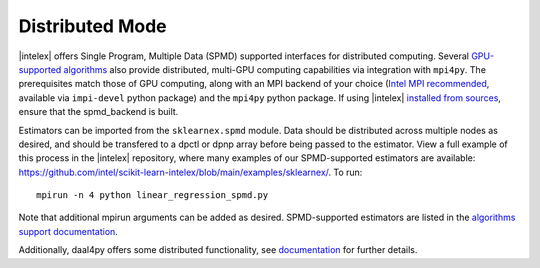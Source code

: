 .. ******************************************************************************
.. * Copyright 2021 Intel Corporation
.. *
.. * Licensed under the Apache License, Version 2.0 (the "License");
.. * you may not use this file except in compliance with the License.
.. * You may obtain a copy of the License at
.. *
.. *     http://www.apache.org/licenses/LICENSE-2.0
.. *
.. * Unless required by applicable law or agreed to in writing, software
.. * distributed under the License is distributed on an "AS IS" BASIS,
.. * WITHOUT WARRANTIES OR CONDITIONS OF ANY KIND, either express or implied.
.. * See the License for the specific language governing permissions and
.. * limitations under the License.
.. *******************************************************************************/

.. _distributed:

Distributed Mode
================

|intelex| offers Single Program, Multiple Data (SPMD) supported interfaces for distributed computing.
Several `GPU-supported algorithms <https://intel.github.io/scikit-learn-intelex/latest/oneapi-gpu.html#>`_ 
also provide distributed, multi-GPU computing capabilities via integration with ``mpi4py``. The prerequisites 
match those of GPU computing, along with an MPI backend of your choice (`Intel MPI recommended 
<https://www.intel.com/content/www/us/en/developer/tools/oneapi/mpi-library.html#gs.dcan6r>`_, available 
via ``impi-devel`` python package) and the ``mpi4py`` python package. If using |intelex| 
`installed from sources <https://github.com/intel/scikit-learn-intelex/blob/main/INSTALL.md#build-from-sources>`_,
ensure that the spmd_backend is built.

Estimators can be imported from the ``sklearnex.spmd`` module. Data should be distributed across multiple nodes as 
desired, and should be transfered to a dpctl or dpnp array before being passed to the estimator. View a full 
example of this process in the |intelex| repository, where many examples of our SPMD-supported estimators are 
available: https://github.com/intel/scikit-learn-intelex/blob/main/examples/sklearnex/. To run:

::

  mpirun -n 4 python linear_regression_spmd.py

Note that additional mpirun arguments can be added as desired. SPMD-supported estimators are listed in the 
`algorithms support documentation <https://intel.github.io/scikit-learn-intelex/latest/algorithms.html#spmd-support>`_.

Additionally, daal4py offers some distributed functionality, see 
`documentation <https://intelpython.github.io/daal4py/scaling.html>`_ for further details.
